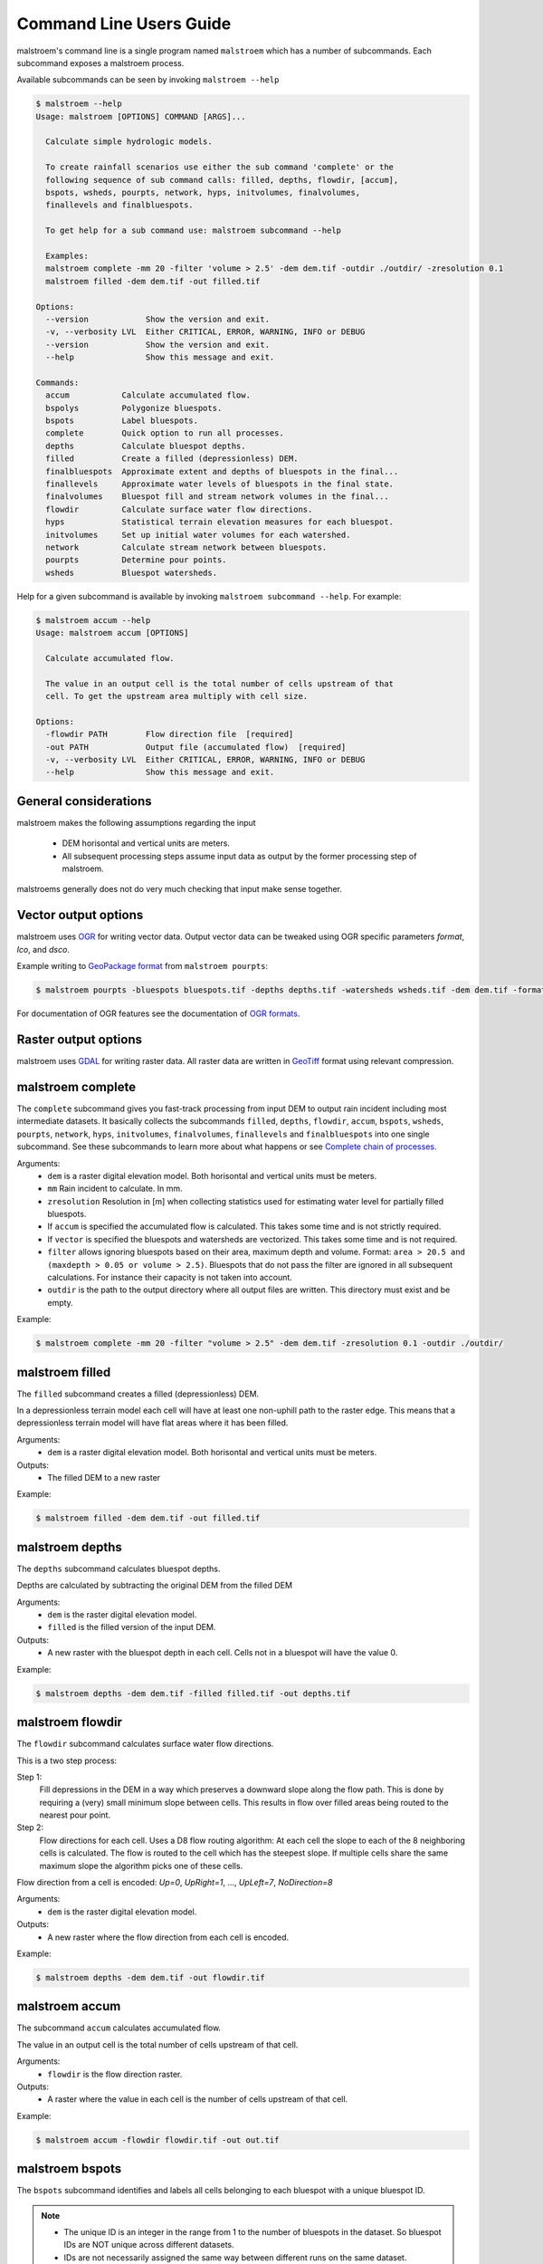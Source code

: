 ========================
Command Line Users Guide
========================
malstroem's command line is a single program named ``malstroem`` which has a number of subcommands. Each subcommand
exposes a malstroem process.

Available subcommands can be seen by invoking ``malstroem --help``

.. code-block:: console

    $ malstroem --help
    Usage: malstroem [OPTIONS] COMMAND [ARGS]...

      Calculate simple hydrologic models.

      To create rainfall scenarios use either the sub command 'complete' or the
      following sequence of sub command calls: filled, depths, flowdir, [accum],
      bspots, wsheds, pourpts, network, hyps, initvolumes, finalvolumes,
      finallevels and finalbluespots.

      To get help for a sub command use: malstroem subcommand --help

      Examples:
      malstroem complete -mm 20 -filter 'volume > 2.5' -dem dem.tif -outdir ./outdir/ -zresolution 0.1
      malstroem filled -dem dem.tif -out filled.tif

    Options:
      --version            Show the version and exit.
      -v, --verbosity LVL  Either CRITICAL, ERROR, WARNING, INFO or DEBUG
      --version            Show the version and exit.
      --help               Show this message and exit.

    Commands:
      accum           Calculate accumulated flow.
      bspolys         Polygonize bluespots.
      bspots          Label bluespots.
      complete        Quick option to run all processes.
      depths          Calculate bluespot depths.
      filled          Create a filled (depressionless) DEM.
      finalbluespots  Approximate extent and depths of bluespots in the final...
      finallevels     Approximate water levels of bluespots in the final state.
      finalvolumes    Bluespot fill and stream network volumes in the final...
      flowdir         Calculate surface water flow directions.
      hyps            Statistical terrain elevation measures for each bluespot.
      initvolumes     Set up initial water volumes for each watershed.
      network         Calculate stream network between bluespots.
      pourpts         Determine pour points.
      wsheds          Bluespot watersheds.

Help for a given subcommand is available by invoking ``malstroem subcommand --help``. For example:

.. code-block:: console

    $ malstroem accum --help
    Usage: malstroem accum [OPTIONS]

      Calculate accumulated flow.

      The value in an output cell is the total number of cells upstream of that
      cell. To get the upstream area multiply with cell size.

    Options:
      -flowdir PATH        Flow direction file  [required]
      -out PATH            Output file (accumulated flow)  [required]
      -v, --verbosity LVL  Either CRITICAL, ERROR, WARNING, INFO or DEBUG
      --help               Show this message and exit.

General considerations
----------------------
malstroem makes the following assumptions regarding the input

 * DEM horisontal and vertical units are meters.
 * All subsequent processing steps assume input data as output by the former processing step of malstroem.

malstroems generally does not do very much checking that input make sense together.

Vector output options
---------------------
malstroem uses `OGR <http://www.gdal.org>`_ for writing vector data. Output vector data can be tweaked using OGR
specific parameters `format`, `lco`, and `dsco`.

Example writing to `GeoPackage format <http://www.gdal.org/drv_geopackage.html>`_ from ``malstroem pourpts``:

.. code-block:: console

    $ malstroem pourpts -bluespots bluespots.tif -depths depths.tif -watersheds wsheds.tif -dem dem.tif -format gpkg -out dbfile.gpkg -layername pourpoints

For documentation of OGR features see the documentation of
`OGR formats <http://www.gdal.org/ogr_formats.html>`_.

Raster output options
---------------------
malstroem uses `GDAL <http://www.gdal.org>`_ for writing raster data. All raster data are written in
`GeoTiff <http://www.gdal.org/frmt_gtiff.html>`_ format using relevant compression.

malstroem complete
------------------
The ``complete`` subcommand gives you fast-track processing from input DEM to output rain incident including most
intermediate datasets. It basically collects the subcommands ``filled``, ``depths``, ``flowdir``, ``accum``,
``bspots``, ``wsheds``, ``pourpts``, ``network``, ``hyps``, ``initvolumes``, ``finalvolumes``, ``finallevels``
and ``finalbluespots`` into one single subcommand. See these subcommands to learn more about what happens or 
see `Complete chain of processes`_.

Arguments:
 * ``dem`` is a raster digital elevation model. Both horisontal and vertical units must be meters.
 * ``mm`` Rain incident to calculate. In mm.
 * ``zresolution`` Resolution in [m] when collecting statistics used for estimating water level for partially filled bluespots.
 * If ``accum`` is specified the accumulated flow is calculated. This takes some time and is not strictly required.
 * If ``vector`` is specified the bluespots and watersheds are vectorized. This takes some time and is not required.
 * ``filter`` allows ignoring bluespots based on their area, maximum depth and volume.
   Format: ``area > 20.5 and (maxdepth > 0.05 or volume > 2.5)``.
   Bluespots that do not pass the filter are ignored in all subsequent calculations. For instance their capacity is
   not taken into account.
 * ``outdir`` is the path to the output directory where all output files are written. This directory must exist and be
   empty.

Example:

.. code-block:: console

    $ malstroem complete -mm 20 -filter "volume > 2.5" -dem dem.tif -zresolution 0.1 -outdir ./outdir/

malstroem filled
----------------
The ``filled`` subcommand creates a filled (depressionless) DEM.

In a depressionless terrain model each cell will have at least one non-uphill path to the raster edge. This means that
a depressionless terrain model will have flat areas where it has been filled.

Arguments:
 * ``dem`` is a raster digital elevation model. Both horisontal and vertical units must be meters.

Outputs:
 * The filled DEM to a new raster

Example:

.. code-block:: console

    $ malstroem filled -dem dem.tif -out filled.tif

malstroem depths
----------------
The ``depths`` subcommand calculates bluespot depths.

Depths are calculated by subtracting the original DEM from the filled DEM

Arguments:
 * ``dem`` is the raster digital elevation model.
 * ``filled`` is the filled version of the input DEM.

Outputs:
 * A new raster with the bluespot depth in each cell. Cells not in a bluespot will have the value 0.

Example:

.. code-block:: console

    $ malstroem depths -dem dem.tif -filled filled.tif -out depths.tif

malstroem flowdir
-----------------
The ``flowdir`` subcommand calculates surface water flow directions.

This is a two step process:

Step 1:
    Fill depressions in the DEM in a way which preserves a downward slope along the flow path. This is done by requiring
    a (very) small minimum slope between cells. This results in flow over filled areas being routed to the nearest pour
    point.

Step 2:
    Flow directions for each cell. Uses a D8 flow routing algorithm: At each cell the slope to each of the 8 neighboring
    cells is calculated. The flow is routed to the cell which has the steepest slope. If multiple cells share the same maximum
    slope the algorithm picks one of these cells.

Flow direction from a cell is encoded: `Up=0`, `UpRight=1`, ..., `UpLeft=7`, `NoDirection=8`

Arguments:
 * ``dem`` is the raster digital elevation model.

Outputs:
 * A new raster where the flow direction from each cell is encoded.

Example:

.. code-block:: console

    $ malstroem depths -dem dem.tif -out flowdir.tif

malstroem accum
---------------
The subcommand ``accum`` calculates accumulated flow.

The value in an output cell is the total number of cells upstream of that cell.

Arguments:
 * ``flowdir`` is the flow direction raster.

Outputs:
 * A raster where the value in each cell is the number of cells upstream of that cell.

Example:

.. code-block:: console

    $ malstroem accum -flowdir flowdir.tif -out out.tif

malstroem bspots
----------------
The ``bspots`` subcommand identifies and labels all cells belonging to each bluespot with a unique bluespot ID.

.. note::

    * The unique ID is an integer in the range from 1 to the number of bluespots in the dataset. So bluespot IDs are
      NOT unique across different datasets.
    * IDs are not necessarily assigned the same way between different runs on the same dataset.
    * The ID 0 (zero) is used for cells which do not belong to a bluespot.

Bluespots with certain properties can be ignored by specifying a filter expression. Available properties are

``maxdepth`` which is the maximum depth of the bluespot.
``area`` which is the area of the bluespot in m2.
``volume`` which is the bluespot volume (or water capacity) in m3.

Allowed operators are ``<``, ``>``, ``==``, ``!=``, ``>=``, ``<=``, ``and`` and ``or``. Parenthises can be used to make
the expression more readable.

An example of a valid `filter`:

.. code-block:: python

    maxdepth > 0.05 and (area > 20 or volume > 0.5)

.. note::

    * Bluespots that do not pass the filter are ignored in all subsequent calculations. For instance their capacity is
      not taken into account.


Arguments:
 * ``depths`` is a raster with bluespot depths
 * ``filter`` allows ignoring bluespots based on their area, maximum depth and volume.
   Format: ``area > 20.5 and (maxdepth > 0.05 or volume > 2.5)``.
   Bluespots that do not pass the filter are ignored in all subsequent calculations. For instance their capacity is
   not taken into account.

Outputs:
 * A raster with bluespot IDs. The ID 0 (zero) is used for cells which do not belong to a bluespot.

Example:

.. code-block:: console

    $ malstroem bspots -depths depths.tif -filter "maxdepth > 0.05 and (area > 20 or volume > 0.5)" -out bluespots.tif

malstroem wsheds
----------------
The subcommand ``wsheds`` determines the local watershed of each bluespot.

All cells in the local watershed is assigned the bluespot ID.

Arguments:
 * ``bluespots`` is the bluespot ID raster.
 * ``flowdir`` is the flow direction raster.

Outputs:
 * A raster with bluespot watersheds identified by bluespot ID.

Example:

.. code-block:: console

    $ malstroem wshed -bluespots bluespots.tif -flowdir flowdir.tif -out wsheds.tif

malstroem pourpts
-----------------
The ``pourpts`` subcommand determines a pour point for each bluespot.

A pour point is the point where water leaves the blue spot when it is filled to its maximum capacity.

Pour point are determined using one of two methods:

 * Random candidate. Requires DEM only
 * Maximum accumulated flow candidate. Requires accumulated flow

The output of the two methods only differ when there are more than one pour point candidate (ie multiple threshold
cells with identical Z for a given bluespot).

Arguments:
 * ``bluespots`` is the bluespot ID raster.
 * ``depths`` is a raster with bluespot depths.
 * ``watersheds`` is a raster with local bluespot watershed identified by bluespot IDs.
 * ``dem`` the DEM. Only required if ``accum`` is not used.
 * ``accum`` accumulated flow raster. Required if ``dem`` is not used.
 * ``out`` output OGR datasource.
 * ``layername`` name of output vector layer within the output datasource.

Outputs:
 * Vector Point layer with pour points.

.. list-table:: **Pour point attributes**
   :header-rows: 1

   * - Attribute Name
     - Description
   * - bspot_id
     - Bluespot ID
   * - bspot_area
     - Bluespot area in m2
   * - bspot_vol
     - Bluespot volume (or capacity) in m3
   * - bspot_dmax
     - Maximum depth of the bluespot
   * - bspot_fumm
     - Rain needed to fill up this bluespot with water from local watershed only. In mm.
   * - wshed_area
     - Area of local bluespot watershed. In m2.
   * - cell_row
     - Raster row index of pour point location
   * - cell_col
     - Raster column index of pour point location


Example:

.. code-block:: console

    $ malstroem pourpts -bluespots bluespots.tif -depths depths.tif -watersheds wsheds.tif -dem dem.tif -out results.gpkg -layername pourpoints -format gpkg

malstroem network
-----------------
The subcommand ``network`` calculates the stream network between bluespots.

Streams are traced from the pour point of each bluespot using the flow directions raster.

A stream ends:
 * when it first enters the next downstream bluespot.
 * when it merges with another stream

When two or more streams merge a new node of type ``junction`` is inserted and a new stream is traced downstream
from the node.

Streams stop at the border of the bluespot because routing within the bluespot will otherwise happen on a synthetic
surface sloping towards the pour point. This has nothing to do with the real flow of the water.

Arguments:
 * ``bluespots`` bluespots ID raster.
 * ``flowdir`` flow direction raster.
 * ``pourpoints`` OGR vector datasource with pour points.
 * ``pourpoints_layer`` layer name within `pourpoints` datasource. Needed when datasource can have multiple layers (eg.
   a database).
 * ``out`` output OGR datasource.
 * ``out_nodes_layer`` layer name for output `nodes` layer within the output datasource.
 * ``out_streams_layer`` layer name for output `streams` layer within the output datasource

Outputs:
 * Nodes vector Point layer establishing a network
 * Streams vector LineString layer

.. list-table:: **Nodes attributes**
   :header-rows: 1

   * - Attribute Name
     - Description
   * - nodeid
     - Integer ID for each node.
   * - nodetype
     - ``pourpoint`` or ``junction``.
   * - dstrnodeid
     - ``nodeid`` of the next downstream node.
   * - bspot_id
     - Bluespot ID. NULL for nodes of type ``junction``.
   * - bspot_area
     - Bluespot area in m2. 0 (zero) for nodes of type ``junction``.
   * - bspot_vol
     - Bluespot volume (or capacity) in m3. 0 (zero) for nodes of type ``junction``.
   * - wshed_area
     - Area of local bluespot watershed. In m2. 0 (zero) for nodes of type ``junction``.
   * - cell_row
     - Raster row index of pour point location
   * - cell_col
     - Raster column index of pour point location

.. list-table:: **Streams attributes**
   :header-rows: 1

   * - Attribute Name
     - Description
   * - nodeid
     - Integer ID for starting node of the stream.
   * - dstrnodeid
     - ``nodeid`` of the next downstream node.

.. note::

    * As streams end at the border of the downstream bluespot they do not form a complete geometric network.
    * The network can be established by using the ``nodeid`` and ``dstrnodeid`` attributes.

Example:

.. code-block:: console

    $ malstroem network -bluespots bluespots.tif -flowdir flowdir.tif -pourpoints results.gpkg -pourpoints_layer pourpoints -out results.gpkg -out_nodes_layer nodes -out_streams_layer streams -format gpkg

malstroem initvolumes
---------------------
The subsommcand ``initvolumes`` sets up model input volumes for each watershed.

Water volumes are based on one of two methods:
 1. A spatially homogenuous rain incident of X mm added at all cells.
 2. A raster which specifies the amount of water added into the model at each cell. This raster may specify the amount in either mm, litres or m3.

Note:  The output from this process can be used as input for the ``finalvolumes`` process.

Arguments:
 * ``nodes`` OGR datasource containing nodes layer.
 * ``nodes_layer`` layer name within `nodes` datasource. Needed when datasource can have multiple layers (eg. a database).
 * ``mm`` Calculate volumes from a homogenuous rain incident in [mm]. Mutually exclusive with ``pr``
 * ``pr`` Raster specifying input water. Mutually exclusive with ``mm``
 * ``pr_unit`` Unit of cell values in -pr raster.
 * ``bluespots`` bluespots ID raster.
 * ``out`` output OGR datasource.
 * ``out_layer`` layer name for output layer within the output datasource.

Outputs:
 * Initvolumes Point layer which is a copy of the input ``nodes`` layer supplied with summed volume of water on each watershed in the ``inputv`` attribute.  

.. list-table:: **Initvolumes attributes**
   :header-rows: 1

   * - Attribute Name
     - Description
   * - nodeid
     - Integer ID for each node.
   * - nodetype
     - ``pourpoint`` or ``junction``.
   * - dstrnodeid
     - ``nodeid`` of the next downstream node.
   * - bspot_id
     - Bluespot ID. NULL for nodes of type ``junction``.
   * - bspot_area
     - Bluespot area in m2. 0 (zero) for nodes of type ``junction``.
   * - bspot_vol
     - Bluespot volume (or capacity) in m3. 0 (zero) for nodes of type ``junction``.
   * - wshed_area
     - Area of local bluespot watershed. In m2. 0 (zero) for nodes of type ``junction``.
   * - cell_row
     - Raster row index of pour point location
   * - cell_col
     - Raster column index of pour point location
   * - inputv
     - Calculated model input water volume of local watershed. 0 (zero) for nodes of type ``junction``. In m3.

Example:

.. code-block:: console

    $ malstroem initvolumes -mm 20 -nodes results.gpkg -nodes_layer nodes -out results.gpkg -out_layer initvolumes -format gpkg

malstroem finalvolumes
----------------------
Calculate final bluespot fill volumes and spill volumes after infinite time.

The initial volumes of water released in the model are defined per ``node``. Initial volumes may be calculated using `malstroem initvolumes`_.
Output from `malstroem initvolumes`_ may be edited (water may be added or subtracted) before being input to this process.

Arguments:
 * ``inputvolumes`` OGR datasource containing with model input water volume per node in m3
 * ``inputvolumes_layer`` Layer name of inputvolumes layer
 * ``out`` output OGR datasource.
 * ``out_layer`` layer name for output layer within the output datasource.

Outputs:
 * Finalvolumes Point layer which is a copy of the input ``inputvolumes`` layer supplied with the calculated final state volumes.  

.. list-table:: **Finalvolumes attributes**
   :header-rows: 1

   * - Attribute Name
     - Description
   * - nodeid
     - Integer ID for each node.
   * - nodetype
     - ``pourpoint`` or ``junction``.
   * - dstrnodeid
     - ``nodeid`` of the next downstream node.
   * - bspot_id
     - Bluespot ID. NULL for nodes of type ``junction``.
   * - bspot_area
     - Bluespot area in m2. 0 (zero) for nodes of type ``junction``.
   * - bspot_vol
     - Bluespot volume (or capacity) in m3. 0 (zero) for nodes of type ``junction``.
   * - wshed_area
     - Area of local bluespot watershed. In m2. 0 (zero) for nodes of type ``junction``.
   * - cell_row
     - Raster row index of pour point location
   * - cell_col
     - Raster column index of pour point location
   * - inputv
     - Used model input water volume in m3
   * - v
     - Volume of water in the bluespot. (Sum of water input from local watershed and water flowing in from upstream).
       In m3.
   * - pctv
     - Percentage of bluespot volume (capacity) filled.
   * - spillv
     - Volume of water spilled downstream from the bluespot. In m3.

Example:

.. code-block:: console

    $ malstroem finalvolumes -inputvolumes results.gpkg -inputvolumes_layer my_scenario_input -out results.gpkg -out_layer my_scenario_final -format gpkg

malstroem hyps
--------------
Collect hypsometric (terrain elevation) statistics for each bluespot.

The output from this process is used for approximating water level and extents of partially filled bluespots.

For each bluespot these values describing the terrain within the bluespot are returned:      
 - A DEM Z value histogram with user definable bin width (resolution)     
 - Number of bins, effective upper and lower bounds of the histogram     
 - Actual minimum and maximum Z values

The ID 0 (zero) must be used for cells which do not belong to a bluespot. Statistics are not collected for this ID.

The values of the histogram are formatted as a single string using pipe ``|`` as seperator. Like: ``2|1|0|3``.

Arguments:
 * ``bluespots`` Bluespots ID raster.
 * ``dem`` The raster digital elevation model.
 * ``pourpoints`` OGR vector datasource with pour points.
 * ``pourpoints_layer`` layer name within `pourpoints` datasource. Needed when datasource can have multiple layers (eg.
   a database).
 * ``zresolution`` Resolution (or bin width) in [m] of output Z histogram. This affects the precision of the approximated values.
 * ``out`` output OGR datasource. Output is non-geometric.
 * ``out_hyps_layer`` layer name for output layer within the output datasource.

Outputs:
 * Non-geometric, tabular hypsometry layer which is a copy of the input ``pourpoints`` layer supplied with the calculated stats.

.. list-table:: **Hyps attributes**
   :header-rows: 1

   * - Attribute Name
     - Description
   * - nodeid
     - Integer ID for each node.
   * - nodetype
     - ``pourpoint`` or ``junction``.
   * - dstrnodeid
     - ``nodeid`` of the next downstream node.
   * - bspot_id
     - Bluespot ID. NULL for nodes of type ``junction``.
   * - bspot_area
     - Bluespot area in m2. 0 (zero) for nodes of type ``junction``.
   * - bspot_vol
     - Bluespot volume (or capacity) in m3. 0 (zero) for nodes of type ``junction``.
   * - wshed_area
     - Area of local bluespot watershed. In m2. 0 (zero) for nodes of type ``junction``.
   * - cell_row
     - Raster row index of pour point location
   * - cell_col
     - Raster column index of pour point location
   * - hist_counts
     - Histogram counts formatted as a single string using pipe ``|`` as seperator. Like: ``2|1|0|3``.
   * - hist_num_bins
     - Number of bins in the histogram.
   * - hist_lower_bound
     - Lower bound of the histogram in m.
   * - hist_upper_bound
     - Upper bound of the histogram in m.
   * - hist_resolution
     - Bin width in m.
   * - z_min
     - Actual minimum Z value in m.
   * - z_max
     - Actual maximum Z value in m.
   * - cell_area
     - DEM cell area in m2.

Example:

.. code-block:: console

    $ malstroem hyps -bluespots bluespots.tif -dem dem.tif -pourpoints results.gpkg -pourpoints_layer pourpoints -zresolution 0.03 -out results.gpkg -out_layer hyps

malstroem finallevels
---------------------
Approximate water levels of partially filled bluespots in the final state.

Uses statistics collected with `malstroem hyps`_ to approximate the water levels.

Note: This proces assumes that a given bluespot is filled in cell Z order (from
lowest to highest cells). No attempt is made to model how water actually
flows within the bluespot.

Arguments:
 * ``finalvols`` OGR datasource containing final state water volumes
 * ``finalvols_layer`` Layer name within `finalvols` datasource. Needed when datasource can have multiple layers.
 * ``hyps`` OGR datasource containing hypsometric stats for each bluespot as output by `malstroem hyps`_.
 * ``hyps_layer`` Layer name within `hyps` datasource.
 * ``out`` Output OGR datasource. Output is non-geometric.
 * ``out_layer`` Layer name of output.

Outputs:
 * Non-geometric, tabular layer which is a copy of the input ``finalvols`` layer supplied with the approximated water level.

.. list-table:: **Finalvolumes attributes**
   :header-rows: 1

   * - Attribute Name
     - Description
   * - nodeid
     - Integer ID for each node.
   * - nodetype
     - ``pourpoint`` or ``junction``.
   * - dstrnodeid
     - ``nodeid`` of the next downstream node.
   * - bspot_id
     - Bluespot ID. NULL for nodes of type ``junction``.
   * - bspot_area
     - Bluespot area in m2. 0 (zero) for nodes of type ``junction``.
   * - bspot_vol
     - Bluespot volume (or capacity) in m3. 0 (zero) for nodes of type ``junction``.
   * - wshed_area
     - Area of local bluespot watershed. In m2. 0 (zero) for nodes of type ``junction``.
   * - cell_row
     - Raster row index of pour point location
   * - cell_col
     - Raster column index of pour point location
   * - inputv
     - Used model input water volume in m3
   * - v
     - Volume of water in the bluespot. (Sum of water input from local watershed and water flowing in from upstream).
       In m3.
   * - pctv
     - Percentage of bluespot volume (capacity) filled.
   * - spillv
     - Volume of water spilled downstream from the bluespot. In m3.
   * - approx_z
     - Approximated water level Z in m.
   * - approx_dmax
     - Approximated maximum water depth in m.

Example:

.. code-block:: console

    $ malstroem finallevels -finalvols results.gpkg -finalvols_layer my_scenario_final -hyps results.gpkg -out results.gpkg -out_layer my_scenario_final_levels

malstroem finalbluespots
------------------------
Create rasters showing approximated bluespot extent and approximated bluespot depths in the final state.

Arguments:
 * ``bluespots`` Bluespots ID raster (Must be bluespots in the maximum extent)
 * ``dem`` The raster digital elevation model.
 * ``finallevels`` OGR datasource containing final state water Z levels as output from `malstroem finallevels`_.
 * ``finallevels_layer`` Layer name within `finallevels` datasource.
 * ``out_depths`` Output file for approximate depths raster. Optional.
 * ``out_bluespots`` Output file for approximated bluespots id raster. Optional.

Output:
 * Optionally a raster with bluespot IDs of approximated extents. The ID 0 (zero) is used for cells which do not belong to a bluespot.
 * Optionally a raster with approximated bluespot depths in m.

Example:

.. code-block:: console

  $ malstroem finalbluespots -bluespots bluespots.tif -dem dem.tif -finallevels results.gpkg -finallevels_layer my_scenario_final_levels -out_depths my_scenario_depths.tif -out_bluespots my_scenario_bspot_ids.tif

malstroem polys
---------------
Polygonize ID raster.

Create vector polygons for all connected regions of cells in the raster sharing a common ID.
    
Note that partially filled bluespots may have disconnected regions and hence there may be more than one polygon
with the same bluespot ID.

Arguments:
 * ``raster`` Raster file with IDs (bluespots or watersheds).
 * ``out`` Output OGR datasource.
 * ``layername`` Layer name within the `out` datasource.

 Outputs:
  * Polygon vector layer with one polygon for each connected region of cells in the raster sharing a common ID.

Complete chain of processes
---------------------------
The complete process from DEM to fill and spill volumes for a rain event can be calculated with the
``malstroem complete`` subcommand (see `malstroem complete`_). If you need greater control than offered by this command, you need to do the
processing in steps using the other subcommands.

The below series of process calls will produce the same results as ``malstroem complete``:

.. code-block:: console

    # Input
    DEMFILE=dem.tif

    # Raster outputs
    LABELSFILE=bluespots.tif
    FILLEDFILE=filled.tif
    DEPTHSFILE=depths.tif
    FLOWDIRFILE=flowdir.tif
    ACCUMFILE=accum.tif
    WSHEDSFILE=wsheds.tif
    FINALBLUESPOTSFILE=final_bluespots.tif
    FINALDEPTHSFILE=final_depths.tif

    # Vector outputs
    OUTVECTOR=results.gpkg
    PPTS=pourpoints
    NODES=nodes
    INITVOL=initvolumes
    FINALVOLS=finalvolumes
    HYPS=hyps
    FINALLEVELS=finallevels
    FINALPOLYGONS=finalpolygons

    # Process
    malstroem filled -dem $DEMFILE -out $FILLEDFILE

    malstroem depths -dem $DEMFILE -filled $FILLEDFILE -out $DEPTHSFILE
    
    malstroem flowdir -dem $DEMFILE -out $FLOWDIRFILE
    
    malstroem accum -flowdir $FLOWDIRFILE -out $ACCUMFILE
    
    malstroem bspots -filter "maxdepth > 0.05 and (area > 20 or volume > 0.5)" -depths $DEPTHSFILE -out $LABELSFILE
    
    malstroem wsheds -bluespots $LABELSFILE -flowdir $FLOWDIRFILE -out $WSHEDSFILE
    
    malstroem pourpts -bluespots $LABELSFILE -depths $DEPTHSFILE -watersheds $WSHEDSFILE -dem $DEMFILE -out $OUTVECTOR -layername $PPTS -format gpkg
    
    malstroem hyps -bluespots $LABELSFILE -dem $DEMFILE -pourpoints $OUTVECTOR -pourpoints_layer $PPTS -zresolution 0.1 -out $OUTVECTOR -out_hyps_layer $HYPS
    
    malstroem network -bluespots $LABELSFILE -flowdir $FLOWDIRFILE -pourpoints $OUTVECTOR -pourpoints_layer $PPTS -out $OUTVECTOR -out_nodes_layer $NODES
    
    malstroem initvolumes -nodes $OUTVECTOR -nodes_layer $NODES -mm 20 -out $OUTVECTOR -out_layer $INITVOL
    
    malstroem finalvolumes -inputvolumes $OUTVECTOR -inputvolumes_layer $INITVOL -out $OUTVECTOR -out_layer $FINALVOLS
    
    malstroem finallevels -finalvols $OUTVECTOR -finalvols_layer $FINALVOLS -hyps $OUTVECTOR -hyps_layer $HYPS -out $OUTVECTOR -out_layer $FINALLEVELS
    
    malstroem finalbluespots -bluespots $LABELSFILE -dem $DEMFILE -finallevels $OUTVECTOR -finallevels_layer $FINALLEVELS -out_depths $FINALDEPTHSFILE -out_bluespots $FINALBLUESPOTSFILE
    
    malstroem polys -raster $FINALBLUESPOTSFILE -out $OUTVECTOR -layername $FINALPOLYGONS

Accumulated flow takes time to calculate and is not always needed.

Multiple scenarios can be quickly calculated by repeating the steps ``initvolumes``, ``finalvolumes``, ``finallevels``, ``finalbluespots`` and ``polys`` for each scenario. Layer names need to be unique for each run.